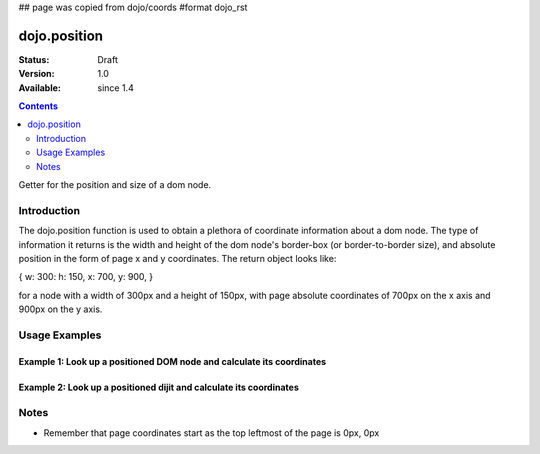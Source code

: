 ## page was copied from dojo/coords
#format dojo_rst

dojo.position
=============

:Status: Draft
:Version: 1.0
:Available: since 1.4

.. contents::
   :depth: 2

Getter for the position and size of a dom node.


============
Introduction
============

The dojo.position function is used to obtain a plethora of coordinate information about a dom node.  The type of information it returns is the width and height of the dom node's border-box (or border-to-border size), and absolute position in the form of page x and y coordinates.  The return object looks like:

{ w: 300: h: 150, x: 700, y: 900, }

for a node with a width of 300px and a height of 150px, with page absolute coordinates of 700px on the x axis and 900px on the y axis.

==============
Usage Examples
==============

-----------------------------------------------------------------------
Example 1:  Look up a positioned DOM node and calculate its coordinates
-----------------------------------------------------------------------

.. cv-compound ::
  
  .. cv :: javascript

    <script>
      function init() {
        var node = dojo.byId("box");
        var coords = dojo.position(node);
        var info = dojo.byId("info");

        info.appendChild(document.createTextNode("Width: " + coords.w + "px.   Height: " + coords.h + "px.  Absolute top: " + coords.y + "px.  Absolute left: " + coords.x + "px."));
      }
      dojo.addOnLoad(init);
    </script>

  .. cv :: html 

    <div id="box" style="width: 100px; height: 100px; background-color: darkgray;"></div>
    <br>
    <span id="info"></span>


--------------------------------------------------------------------
Example 2:  Look up a positioned dijit and calculate its coordinates
--------------------------------------------------------------------

.. cv-compound ::
  
  .. cv :: javascript

    <script>
      dojo.require("dijit.form.TextBox");
      function init() {
        var node = dijit.byId("textbox").domNode;
        var coords = dojo.position(node);
        var info = dojo.byId("infoSpan");

        info.appendChild(document.createTextNode("Width: " + coords.w + "px.   Height: " + coords.h + "px. Absolute top: " + coords.y + "px.  Absolute left: " + coords.x + "px."));
      }
      dojo.addOnLoad(init);
    </script>

  .. cv :: html 

    <div id="textbox" dojoType="dijit.form.TextBox"></div>
    <br>
    <br>
    <span id="infoSpan"></span>



=====
Notes
=====
* Remember that page coordinates start as the top leftmost of the page is 0px, 0px
